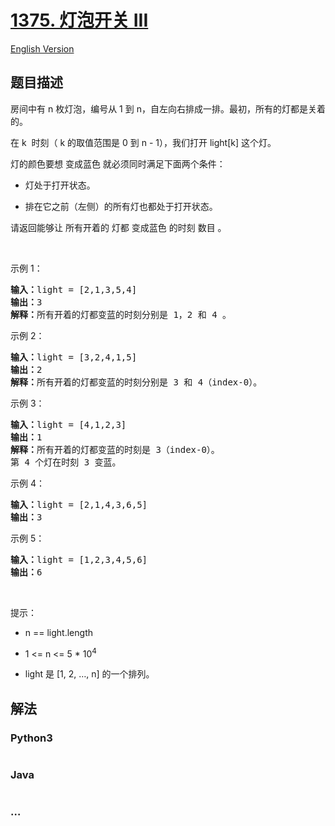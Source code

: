 * [[https://leetcode-cn.com/problems/bulb-switcher-iii][1375. 灯泡开关
III]]
  :PROPERTIES:
  :CUSTOM_ID: 灯泡开关-iii
  :END:
[[./solution/1300-1399/1375.Bulb Switcher III/README_EN.org][English
Version]]

** 题目描述
   :PROPERTIES:
   :CUSTOM_ID: 题目描述
   :END:

#+begin_html
  <!-- 这里写题目描述 -->
#+end_html

#+begin_html
  <p>
#+end_html

房间中有 n 枚灯泡，编号从 1 到
n，自左向右排成一排。最初，所有的灯都是关着的。

#+begin_html
  </p>
#+end_html

#+begin_html
  <p>
#+end_html

在 k  时刻（ k 的取值范围是 0 到 n - 1），我们打开 light[k] 这个灯。

#+begin_html
  </p>
#+end_html

#+begin_html
  <p>
#+end_html

灯的颜色要想 变成蓝色 就必须同时满足下面两个条件：

#+begin_html
  </p>
#+end_html

#+begin_html
  <ul>
#+end_html

#+begin_html
  <li>
#+end_html

灯处于打开状态。

#+begin_html
  </li>
#+end_html

#+begin_html
  <li>
#+end_html

排在它之前（左侧）的所有灯也都处于打开状态。

#+begin_html
  </li>
#+end_html

#+begin_html
  </ul>
#+end_html

#+begin_html
  <p>
#+end_html

请返回能够让 所有开着的 灯都 变成蓝色 的时刻 数目 。

#+begin_html
  </p>
#+end_html

#+begin_html
  <p>
#+end_html

 

#+begin_html
  </p>
#+end_html

#+begin_html
  <p>
#+end_html

示例 1：

#+begin_html
  </p>
#+end_html

#+begin_html
  <p>
#+end_html

#+begin_html
  </p>
#+end_html

#+begin_html
  <pre><strong>输入：</strong>light = [2,1,3,5,4]
  <strong>输出：</strong>3
  <strong>解释：</strong>所有开着的灯都变蓝的时刻分别是 1，2 和 4 。
  </pre>
#+end_html

#+begin_html
  <p>
#+end_html

示例 2：

#+begin_html
  </p>
#+end_html

#+begin_html
  <pre><strong>输入：</strong>light = [3,2,4,1,5]
  <strong>输出：</strong>2
  <strong>解释：</strong>所有开着的灯都变蓝的时刻分别是 3 和 4（index-0）。
  </pre>
#+end_html

#+begin_html
  <p>
#+end_html

示例 3：

#+begin_html
  </p>
#+end_html

#+begin_html
  <pre><strong>输入：</strong>light = [4,1,2,3]
  <strong>输出：</strong>1
  <strong>解释：</strong>所有开着的灯都变蓝的时刻是 3（index-0）。
  第 4 个灯在时刻 3 变蓝。
  </pre>
#+end_html

#+begin_html
  <p>
#+end_html

示例 4：

#+begin_html
  </p>
#+end_html

#+begin_html
  <pre><strong>输入：</strong>light = [2,1,4,3,6,5]
  <strong>输出：</strong>3
  </pre>
#+end_html

#+begin_html
  <p>
#+end_html

示例 5：

#+begin_html
  </p>
#+end_html

#+begin_html
  <pre><strong>输入：</strong>light = [1,2,3,4,5,6]
  <strong>输出：</strong>6
  </pre>
#+end_html

#+begin_html
  <p>
#+end_html

 

#+begin_html
  </p>
#+end_html

#+begin_html
  <p>
#+end_html

提示：

#+begin_html
  </p>
#+end_html

#+begin_html
  <ul>
#+end_html

#+begin_html
  <li>
#+end_html

n == light.length

#+begin_html
  </li>
#+end_html

#+begin_html
  <li>
#+end_html

1 <= n <= 5 * 10^4

#+begin_html
  </li>
#+end_html

#+begin_html
  <li>
#+end_html

light 是 [1, 2, ..., n] 的一个排列。

#+begin_html
  </li>
#+end_html

#+begin_html
  </ul>
#+end_html

** 解法
   :PROPERTIES:
   :CUSTOM_ID: 解法
   :END:

#+begin_html
  <!-- 这里可写通用的实现逻辑 -->
#+end_html

#+begin_html
  <!-- tabs:start -->
#+end_html

*** *Python3*
    :PROPERTIES:
    :CUSTOM_ID: python3
    :END:

#+begin_html
  <!-- 这里可写当前语言的特殊实现逻辑 -->
#+end_html

#+begin_src python
#+end_src

*** *Java*
    :PROPERTIES:
    :CUSTOM_ID: java
    :END:

#+begin_html
  <!-- 这里可写当前语言的特殊实现逻辑 -->
#+end_html

#+begin_src java
#+end_src

*** *...*
    :PROPERTIES:
    :CUSTOM_ID: section
    :END:
#+begin_example
#+end_example

#+begin_html
  <!-- tabs:end -->
#+end_html
